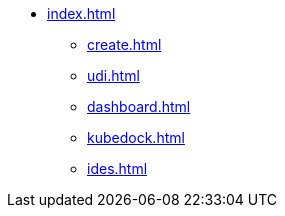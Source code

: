 * xref:index.adoc[]
** xref:create.adoc[]
** xref:udi.adoc[]
** xref:dashboard.adoc[]
** xref:kubedock.adoc[]
** xref:ides.adoc[]


